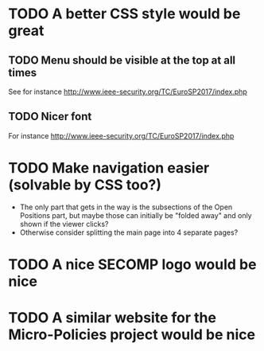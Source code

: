 * TODO A better CSS style would be great
** TODO Menu should be visible at the top at all times
See for instance http://www.ieee-security.org/TC/EuroSP2017/index.php
** TODO Nicer font
For instance http://www.ieee-security.org/TC/EuroSP2017/index.php
* TODO Make navigation easier (solvable by CSS too?)
- The only part that gets in the way is the subsections of the Open
  Positions part, but maybe those can initially be "folded away" and
  only shown if the viewer clicks?
- Otherwise consider splitting the main page into 4 separate pages?
* TODO A nice SECOMP logo would be nice
* TODO A similar website for the Micro-Policies project would be nice
